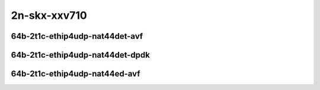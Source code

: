 
.. raw:: latex

    \clearpage

.. raw:: html

    <script type="text/javascript">

        function getDocHeight(doc) {
            doc = doc || document;
            var body = doc.body, html = doc.documentElement;
            var height = Math.max( body.scrollHeight, body.offsetHeight,
                html.clientHeight, html.scrollHeight, html.offsetHeight );
            return height;
        }

        function setIframeHeight(id) {
            var ifrm = document.getElementById(id);
            var doc = ifrm.contentDocument? ifrm.contentDocument:
                ifrm.contentWindow.document;
            ifrm.style.visibility = 'hidden';
            ifrm.style.height = "10px"; // reset to minimal height ...
            // IE opt. for bing/msn needs a bit added or scrollbar appears
            ifrm.style.height = getDocHeight( doc ) + 4 + "px";
            ifrm.style.visibility = 'visible';
        }

    </script>

2n-skx-xxv710
~~~~~~~~~~~~~

64b-2t1c-ethip4udp-nat44det-avf
-------------------------------

.. raw:: html

    <center>
    <iframe id="hdrh-lat-percentile-2n-skx-25ge2p1xxv710-64b-2t1c-avf-ethip4udp-nat44det-h1-p1-s1" onload="setIframeHeight(this.id)" width="700" frameborder="0" scrolling="no" src="../../_static/vpp/hdrh-lat-percentile-2n-skx-25ge2p1xxv710-64b-2t1c-avf-ethip4udp-nat44det-h1-p1-s1.html"></iframe>
    <p><br></p>
    </center>

.. raw:: latex

    \begin{figure}[H]
        \centering
            \graphicspath{{../_build/_static/vpp/}}
            \includegraphics[clip, trim=0cm 0cm 5cm 0cm, width=0.70\textwidth]{hdrh-lat-percentile-2n-skx-25ge2p1xxv710-64b-2t1c-avf-ethip4udp-nat44det-h1-p1-s1}
            \label{fig:hdrh-lat-percentile-2n-skx-25ge2p1xxv710-64b-2t1c-avf-ethip4udp-nat44det-h1-p1-s1}
    \end{figure}

.. raw:: latex

    \clearpage

.. raw:: html

    <center>
    <iframe id="hdrh-lat-percentile-2n-skx-25ge2p1xxv710-64b-2t1c-avf-ethip4udp-nat44det-h1024-p63-s64512" onload="setIframeHeight(this.id)" width="700" frameborder="0" scrolling="no" src="../../_static/vpp/hdrh-lat-percentile-2n-skx-25ge2p1xxv710-64b-2t1c-avf-ethip4udp-nat44det-h1024-p63-s64512.html"></iframe>
    <p><br></p>
    </center>

.. raw:: latex

    \begin{figure}[H]
        \centering
            \graphicspath{{../_build/_static/vpp/}}
            \includegraphics[clip, trim=0cm 0cm 5cm 0cm, width=0.70\textwidth]{hdrh-lat-percentile-2n-skx-25ge2p1xxv710-64b-2t1c-avf-ethip4udp-nat44det-h1024-p63-s64512}
            \label{fig:hdrh-lat-percentile-2n-skx-25ge2p1xxv710-64b-2t1c-avf-ethip4udp-nat44det-h1024-p63-s64512}
    \end{figure}

.. raw:: latex

    \clearpage

.. raw:: html

    <center>
    <iframe id="hdrh-lat-percentile-2n-skx-25ge2p1xxv710-64b-2t1c-avf-ethip4udp-nat44det-h16384-p63-s1032192" onload="setIframeHeight(this.id)" width="700" frameborder="0" scrolling="no" src="../../_static/vpp/hdrh-lat-percentile-2n-skx-25ge2p1xxv710-64b-2t1c-avf-ethip4udp-nat44det-h16384-p63-s1032192.html"></iframe>
    <p><br></p>
    </center>

.. raw:: latex

    \begin{figure}[H]
        \centering
            \graphicspath{{../_build/_static/vpp/}}
            \includegraphics[clip, trim=0cm 0cm 5cm 0cm, width=0.70\textwidth]{hdrh-lat-percentile-2n-skx-25ge2p1xxv710-64b-2t1c-avf-ethip4udp-nat44det-h16384-p63-s1032192}
            \label{fig:hdrh-lat-percentile-2n-skx-25ge2p1xxv710-64b-2t1c-avf-ethip4udp-nat44det-h16384-p63-s1032192}
    \end{figure}

.. raw:: latex

    \clearpage

.. raw:: html

    <center>
    <iframe id="hdrh-lat-percentile-2n-skx-25ge2p1xxv710-64b-2t1c-avf-ethip4udp-nat44det-h262144-p63-s16515072" onload="setIframeHeight(this.id)" width="700" frameborder="0" scrolling="no" src="../../_static/vpp/hdrh-lat-percentile-2n-skx-25ge2p1xxv710-64b-2t1c-avf-ethip4udp-nat44det-h262144-p63-s16515072.html"></iframe>
    <p><br></p>
    </center>

.. raw:: latex

    \begin{figure}[H]
        \centering
            \graphicspath{{../_build/_static/vpp/}}
            \includegraphics[clip, trim=0cm 0cm 5cm 0cm, width=0.70\textwidth]{hdrh-lat-percentile-2n-skx-25ge2p1xxv710-64b-2t1c-avf-ethip4udp-nat44det-h262144-p63-s16515072}
            \label{fig:hdrh-lat-percentile-2n-skx-25ge2p1xxv710-64b-2t1c-avf-ethip4udp-nat44det-h262144-p63-s16515072}
    \end{figure}

..
    .. raw:: latex

        \clearpage

    .. raw:: html

        <center>
        <iframe id="hdrh-lat-percentile-2n-skx-25ge2p1xxv710-64b-2t1c-avf-ethip4udp-nat44det-h65536-p63-s4128758" onload="setIframeHeight(this.id)" width="700" frameborder="0" scrolling="no" src="../../_static/vpp/hdrh-lat-percentile-2n-skx-25ge2p1xxv710-64b-2t1c-avf-ethip4udp-nat44det-h65536-p63-s4128758.html"></iframe>
        <p><br></p>
        </center>

    .. raw:: latex

        \begin{figure}[H]
            \centering
                \graphicspath{{../_build/_static/vpp/}}
                \includegraphics[clip, trim=0cm 0cm 5cm 0cm, width=0.70\textwidth]{hdrh-lat-percentile-2n-skx-25ge2p1xxv710-64b-2t1c-avf-ethip4udp-nat44det-h65536-p63-s4128758}
                \label{fig:hdrh-lat-percentile-2n-skx-25ge2p1xxv710-64b-2t1c-avf-ethip4udp-nat44det-h65536-p63-s4128758}
        \end{figure}

.. raw:: latex

    \clearpage

64b-2t1c-ethip4udp-nat44det-dpdk
--------------------------------

.. raw:: html

    <center>
    <iframe id="hdrh-lat-percentile-2n-skx-25ge2p1xxv710-64b-2t1c-ethip4udp-nat44det-h1-p1-s1" onload="setIframeHeight(this.id)" width="700" frameborder="0" scrolling="no" src="../../_static/vpp/hdrh-lat-percentile-2n-skx-25ge2p1xxv710-64b-2t1c-ethip4udp-nat44det-h1-p1-s1.html"></iframe>
    <p><br></p>
    </center>

.. raw:: latex

    \begin{figure}[H]
        \centering
            \graphicspath{{../_build/_static/vpp/}}
            \includegraphics[clip, trim=0cm 0cm 5cm 0cm, width=0.70\textwidth]{hdrh-lat-percentile-2n-skx-25ge2p1xxv710-64b-2t1c-ethip4udp-nat44det-h1-p1-s1}
            \label{fig:hdrh-lat-percentile-2n-skx-25ge2p1xxv710-64b-2t1c-ethip4udp-nat44det-h1-p1-s1}
    \end{figure}

.. raw:: latex

    \clearpage

64b-2t1c-ethip4udp-nat44ed-avf
------------------------------

.. raw:: html

    <center>
    <iframe id="hdrh-lat-percentile-2n-skx-25ge2p1xxv710-64b-2t1c-avf-ethip4udp-nat44ed-h1024-p63-s64512-udir" onload="setIframeHeight(this.id)" width="700" frameborder="0" scrolling="no" src="../../_static/vpp/hdrh-lat-percentile-2n-skx-25ge2p1xxv710-64b-2t1c-avf-ethip4udp-nat44ed-h1024-p63-s64512-udir.html"></iframe>
    <p><br></p>
    </center>

.. raw:: latex

    \begin{figure}[H]
        \centering
            \graphicspath{{../_build/_static/vpp/}}
            \includegraphics[clip, trim=0cm 0cm 5cm 0cm, width=0.70\textwidth]{hdrh-lat-percentile-2n-skx-25ge2p1xxv710-64b-2t1c-avf-ethip4udp-nat44ed-h1024-p63-s64512-udir}
            \label{fig:hdrh-lat-percentile-2n-skx-25ge2p1xxv710-64b-2t1c-avf-ethip4udp-nat44ed-h1024-p63-s64512-udir}
    \end{figure}

.. raw:: latex

    \clearpage

.. raw:: html

    <center>
    <iframe id="hdrh-lat-percentile-2n-skx-25ge2p1xxv710-64b-2t1c-avf-ethip4udp-nat44ed-h16384-p63-s1032192-udir" onload="setIframeHeight(this.id)" width="700" frameborder="0" scrolling="no" src="../../_static/vpp/hdrh-lat-percentile-2n-skx-25ge2p1xxv710-64b-2t1c-avf-ethip4udp-nat44ed-h16384-p63-s1032192-udir.html"></iframe>
    <p><br></p>
    </center>

.. raw:: latex

    \begin{figure}[H]
        \centering
            \graphicspath{{../_build/_static/vpp/}}
            \includegraphics[clip, trim=0cm 0cm 5cm 0cm, width=0.70\textwidth]{hdrh-lat-percentile-2n-skx-25ge2p1xxv710-64b-2t1c-avf-ethip4udp-nat44ed-h16384-p63-s1032192-udir}
            \label{fig:hdrh-lat-percentile-2n-skx-25ge2p1xxv710-64b-2t1c-avf-ethip4udp-nat44ed-h16384-p63-s1032192-udir}
    \end{figure}

.. raw:: latex

    \clearpage

.. raw:: html

    <center>
    <iframe id="hdrh-lat-percentile-2n-skx-25ge2p1xxv710-64b-2t1c-avf-ethip4udp-nat44ed-h262144-p63-s16515072-udir" onload="setIframeHeight(this.id)" width="700" frameborder="0" scrolling="no" src="../../_static/vpp/hdrh-lat-percentile-2n-skx-25ge2p1xxv710-64b-2t1c-avf-ethip4udp-nat44ed-h262144-p63-s16515072-udir.html"></iframe>
    <p><br></p>
    </center>

.. raw:: latex

    \begin{figure}[H]
        \centering
            \graphicspath{{../_build/_static/vpp/}}
            \includegraphics[clip, trim=0cm 0cm 5cm 0cm, width=0.70\textwidth]{hdrh-lat-percentile-2n-skx-25ge2p1xxv710-64b-2t1c-avf-ethip4udp-nat44ed-h262144-p63-s16515072-udir}
            \label{fig:hdrh-lat-percentile-2n-skx-25ge2p1xxv710-64b-2t1c-avf-ethip4udp-nat44ed-h262144-p63-s16515072-udir}
    \end{figure}

..
    .. raw:: latex

        \clearpage

    .. raw:: html

        <center>
        <iframe id="hdrh-lat-percentile-2n-skx-25ge2p1xxv710-64b-2t1c-avf-ethip4udp-nat44ed-h4096-p63-s258048-udir" onload="setIframeHeight(this.id)" width="700" frameborder="0" scrolling="no" src="../../_static/vpp/hdrh-lat-percentile-2n-skx-25ge2p1xxv710-64b-2t1c-avf-ethip4udp-nat44ed-h4096-p63-s258048-udir.html"></iframe>
        <p><br></p>
        </center>

    .. raw:: latex

        \begin{figure}[H]
            \centering
                \graphicspath{{../_build/_static/vpp/}}
                \includegraphics[clip, trim=0cm 0cm 5cm 0cm, width=0.70\textwidth]{hdrh-lat-percentile-2n-skx-25ge2p1xxv710-64b-2t1c-avf-ethip4udp-nat44ed-h4096-p63-s258048-udir}
                \label{fig:hdrh-lat-percentile-2n-skx-25ge2p1xxv710-64b-2t1c-avf-ethip4udp-nat44ed-h4096-p63-s258048-udir}
        \end{figure}

    .. raw:: latex

        \clearpage

    .. raw:: html

        <center>
        <iframe id="hdrh-lat-percentile-2n-skx-25ge2p1xxv710-64b-2t1c-avf-ethip4udp-nat44ed-h65536-p63-s4128768-udir" onload="setIframeHeight(this.id)" width="700" frameborder="0" scrolling="no" src="../../_static/vpp/hdrh-lat-percentile-2n-skx-25ge2p1xxv710-64b-2t1c-avf-ethip4udp-nat44ed-h65536-p63-s4128768-udir.html"></iframe>
        <p><br></p>
        </center>

    .. raw:: latex

        \begin{figure}[H]
            \centering
                \graphicspath{{../_build/_static/vpp/}}
                \includegraphics[clip, trim=0cm 0cm 5cm 0cm, width=0.70\textwidth]{hdrh-lat-percentile-2n-skx-25ge2p1xxv710-64b-2t1c-avf-ethip4udp-nat44ed-h65536-p63-s4128768-udir}
                \label{fig:hdrh-lat-percentile-2n-skx-25ge2p1xxv710-64b-2t1c-avf-ethip4udp-nat44ed-h65536-p63-s4128768-udir}
        \end{figure}
